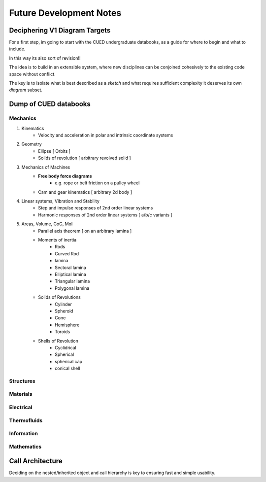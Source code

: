 Future Development Notes
========================

Deciphering V1 Diagram Targets
------------------------------

For a first step, im going to start with the CUED undergraduate databooks, as a guide 
for where to begin and what to include.

In this way its also sort of revision!!

The idea is to build in an extensible system, where new disciplines can be conjoined
cohesively to the existing code space without conflict.

The key is to isolate what is best described as a *sketch* and what requires sufficient
complexity it deserves its own *diagram* subset.

Dump of CUED databooks
----------------------

Mechanics
^^^^^^^^^

1. Kinematics
    - Velocity and acceleration in polar and intrinsic coordinate systems
2. Geometry
    - Ellipse [ Orbits ]
    - Solids of revolution [ arbitrary revolved solid ]
3. Mechanics of Machines
    - **Free body force diagrams**
        - e.g. rope or belt friction on a pulley wheel
    - Cam and gear kinematics [ arbitrary 2d body ]
4. Linear systems, Vibration  and Stability
    - Step and impulse responses of 2nd order linear systems 
    - Harmonic responses of 2nd order linear systems [ a/b/c variants ]
5. Areas, Volume, CoG, MoI
    - Parallel axis theorem [ on an arbitrary lamina ]
    - Moments of inertia
        - Rods
        - Curved Rod
        - lamina
        - Sectoral lamina
        - Elliptical lamina
        - Triangular lamina
        - Polygonal lamina
    - Solids of Revolutions
        - Cylinder
        - Spheroid
        - Cone
        - Hemisphere
        - Toroids
    - Shells of Revolution
        - Cyclidrical
        - Spherical
        - spherical cap
        - conical shell

Structures
^^^^^^^^^^

Materials
^^^^^^^^^

Electrical
^^^^^^^^^^

Thermofluids
^^^^^^^^^^^^

Information
^^^^^^^^^^^

Mathematics
^^^^^^^^^^^

Call Architecture
-----------------

Deciding on the nested/inherited object and call hierarchy is key to ensuring fast and simple
usability.

